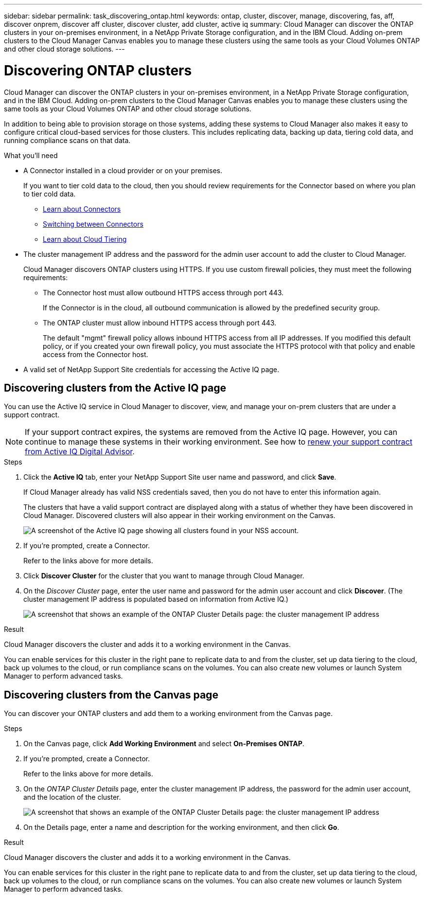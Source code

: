 ---
sidebar: sidebar
permalink: task_discovering_ontap.html
keywords: ontap, cluster, discover, manage, discovering, fas, aff, discover onprem, discover aff cluster, discover cluster, add cluster, active iq
summary: Cloud Manager can discover the ONTAP clusters in your on-premises environment, in a NetApp Private Storage configuration, and in the IBM Cloud. Adding on-prem clusters to the Cloud Manager Canvas enables you to manage these clusters using the same tools as your Cloud Volumes ONTAP and other cloud storage solutions.
---

= Discovering ONTAP clusters
:hardbreaks:
:nofooter:
:icons: font
:linkattrs:
:imagesdir: ./media/

Cloud Manager can discover the ONTAP clusters in your on-premises environment, in a NetApp Private Storage configuration, and in the IBM Cloud. Adding on-prem clusters to the Cloud Manager Canvas enables you to manage these clusters using the same tools as your Cloud Volumes ONTAP and other cloud storage solutions.

In addition to being able to provision storage on those systems, adding these systems to Cloud Manager also makes it easy to configure critical cloud-based services for those clusters. This includes replicating data, backing up data, tiering cold data, and running compliance scans on that data.

.What you'll need

* A Connector installed in a cloud provider or on your premises.
+
If you want to tier cold data to the cloud, then you should review requirements for the Connector based on where you plan to tier cold data.
+
** link:concept_connectors.html[Learn about Connectors^]
** link:task_managing_connectors.html[Switching between Connectors^]
** link:concept_cloud_tiering.html[Learn about Cloud Tiering^]

* The cluster management IP address and the password for the admin user account to add the cluster to Cloud Manager.
+
Cloud Manager discovers ONTAP clusters using HTTPS. If you use custom firewall policies, they must meet the following requirements:

** The Connector host must allow outbound HTTPS access through port 443.
+
If the Connector is in the cloud, all outbound communication is allowed by the predefined security group.

** The ONTAP cluster must allow inbound HTTPS access through port 443.
+
The default "mgmt" firewall policy allows inbound HTTPS access from all IP addresses. If you modified this default policy, or if you created your own firewall policy, you must associate the HTTPS protocol with that policy and enable access from the Connector host.

* A valid set of NetApp Support Site credentials for accessing the Active IQ page.

== Discovering clusters from the Active IQ page

You can use the Active IQ service in Cloud Manager to discover, view, and manage your on-prem clusters that are under a support contract.

NOTE: If your support contract expires, the systems are removed from the Active IQ page. However, you can continue to manage these systems in their working environment. See how to link:https://docs.netapp.com/us-en/active-iq/task_renew_support_contracts_for_your_systems.html[renew your support contract from Active IQ Digital Advisor^].

.Steps

. Click the *Active IQ* tab, enter your NetApp Support Site user name and password, and click *Save*.
+
If Cloud Manager already has valid NSS credentials saved, then you do not have to enter this information again.
+
The clusters that have a valid support contract are displayed along with a status of whether they have been discovered in Cloud Manager. Discovered clusters will also appear in their working environment on the Canvas.
+
image:screenshot_aiq_clusters.png[A screenshot of the Active IQ page showing all clusters found in your NSS account.]

. If you're prompted, create a Connector.
+
Refer to the links above for more details.

. Click *Discover Cluster* for the cluster that you want to manage through Cloud Manager.

. On the _Discover Cluster_ page, enter the user name and password for the admin user account and click *Discover*. (The cluster management IP address is populated based on information from Active IQ.)
+
image:screenshot_aiq_discover_cluster.png[A screenshot that shows an example of the ONTAP Cluster Details page: the cluster management IP address, user name and password.]

.Result

Cloud Manager discovers the cluster and adds it to a working environment in the Canvas.

You can enable services for this cluster in the right pane to replicate data to and from the cluster, set up data tiering to the cloud, back up volumes to the cloud, or run compliance scans on the volumes. You can also create new volumes or launch System Manager to perform advanced tasks.

== Discovering clusters from the Canvas page

You can discover your ONTAP clusters and add them to a working environment from the Canvas page.

.Steps

. On the Canvas page, click *Add Working Environment* and select *On-Premises ONTAP*.

. If you're prompted, create a Connector.
+
Refer to the links above for more details.

. On the _ONTAP Cluster Details_ page, enter the cluster management IP address, the password for the admin user account, and the location of the cluster.
+
image:screenshot_discover_ontap.gif[A screenshot that shows an example of the ONTAP Cluster Details page: the cluster management IP address, user name and password.]

. On the Details page, enter a name and description for the working environment, and then click *Go*.

.Result

Cloud Manager discovers the cluster and adds it to a working environment in the Canvas.

You can enable services for this cluster in the right pane to replicate data to and from the cluster, set up data tiering to the cloud, back up volumes to the cloud, or run compliance scans on the volumes. You can also create new volumes or launch System Manager to perform advanced tasks.

